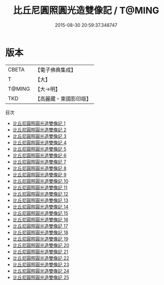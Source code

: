 #+TITLE: 比丘尼圓照圓光造雙像記 / T@MING

#+DATE: 2015-08-30 20:59:37.348747
* 版本
 |     CBETA|【電子佛典集成】|
 |         T|【大】     |
 |    T@MING|【大→明】   |
 |       TKD|【高麗藏・東國影印版】|
目次
 - [[file:KR6o0040_001.txt][比丘尼圓照圓光造雙像記 1]]
 - [[file:KR6o0040_002.txt][比丘尼圓照圓光造雙像記 2]]
 - [[file:KR6o0040_003.txt][比丘尼圓照圓光造雙像記 3]]
 - [[file:KR6o0040_004.txt][比丘尼圓照圓光造雙像記 4]]
 - [[file:KR6o0040_005.txt][比丘尼圓照圓光造雙像記 5]]
 - [[file:KR6o0040_006.txt][比丘尼圓照圓光造雙像記 6]]
 - [[file:KR6o0040_007.txt][比丘尼圓照圓光造雙像記 7]]
 - [[file:KR6o0040_008.txt][比丘尼圓照圓光造雙像記 8]]
 - [[file:KR6o0040_009.txt][比丘尼圓照圓光造雙像記 9]]
 - [[file:KR6o0040_010.txt][比丘尼圓照圓光造雙像記 10]]
 - [[file:KR6o0040_011.txt][比丘尼圓照圓光造雙像記 11]]
 - [[file:KR6o0040_012.txt][比丘尼圓照圓光造雙像記 12]]
 - [[file:KR6o0040_013.txt][比丘尼圓照圓光造雙像記 13]]
 - [[file:KR6o0040_014.txt][比丘尼圓照圓光造雙像記 14]]
 - [[file:KR6o0040_015.txt][比丘尼圓照圓光造雙像記 15]]
 - [[file:KR6o0040_016.txt][比丘尼圓照圓光造雙像記 16]]
 - [[file:KR6o0040_017.txt][比丘尼圓照圓光造雙像記 17]]
 - [[file:KR6o0040_018.txt][比丘尼圓照圓光造雙像記 18]]
 - [[file:KR6o0040_019.txt][比丘尼圓照圓光造雙像記 19]]
 - [[file:KR6o0040_020.txt][比丘尼圓照圓光造雙像記 20]]
 - [[file:KR6o0040_021.txt][比丘尼圓照圓光造雙像記 21]]
 - [[file:KR6o0040_022.txt][比丘尼圓照圓光造雙像記 22]]
 - [[file:KR6o0040_023.txt][比丘尼圓照圓光造雙像記 23]]
 - [[file:KR6o0040_024.txt][比丘尼圓照圓光造雙像記 24]]
 - [[file:KR6o0040_025.txt][比丘尼圓照圓光造雙像記 25]]
